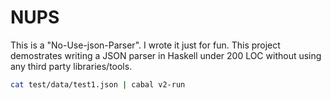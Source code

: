* NUPS
This is a "No-Use-json-Parser". I wrote it just for fun.
This project demostrates writing a JSON parser in Haskell
under 200 LOC without using any third party libraries/tools.
#+begin_src bash
cat test/data/test1.json | cabal v2-run
#+end_src
